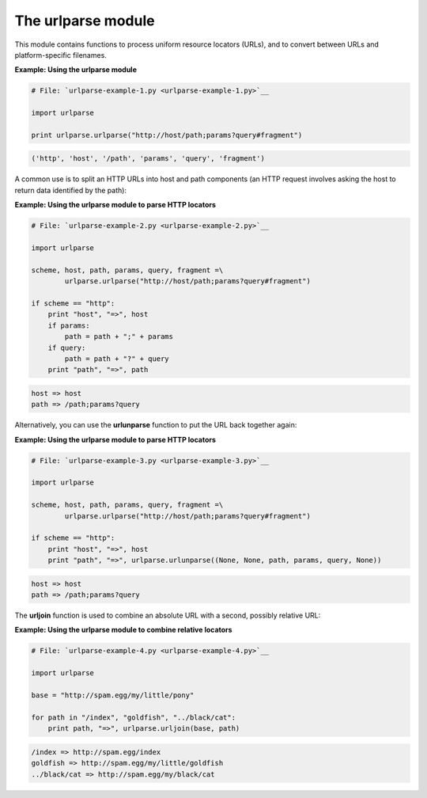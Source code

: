






The urlparse module
====================




This module contains functions to process uniform resource locators
(URLs), and to convert between URLs and platform-specific filenames.


**Example: Using the urlparse module**

.. sourcecode:: python

    
    # File: `urlparse-example-1.py <urlparse-example-1.py>`__
    
    import urlparse
    
    print urlparse.urlparse("http://host/path;params?query#fragment")
    


.. sourcecode:: python

    
    ('http', 'host', '/path', 'params', 'query', 'fragment')





A common use is to split an HTTP URLs into host and path components
(an HTTP request involves asking the host to return data identified by
the path):


**Example: Using the urlparse module to parse HTTP locators**

.. sourcecode:: python

    
    # File: `urlparse-example-2.py <urlparse-example-2.py>`__
    
    import urlparse
    
    scheme, host, path, params, query, fragment =\
            urlparse.urlparse("http://host/path;params?query#fragment")
    
    if scheme == "http":
        print "host", "=>", host
        if params:
            path = path + ";" + params
        if query:
            path = path + "?" + query
        print "path", "=>", path
    


.. sourcecode:: python

    
    host => host
    path => /path;params?query





Alternatively, you can use the **urlunparse** function to put the URL
back together again:


**Example: Using the urlparse module to parse HTTP locators**

.. sourcecode:: python

    
    # File: `urlparse-example-3.py <urlparse-example-3.py>`__
    
    import urlparse
    
    scheme, host, path, params, query, fragment =\
            urlparse.urlparse("http://host/path;params?query#fragment")
    
    if scheme == "http":
        print "host", "=>", host
        print "path", "=>", urlparse.urlunparse((None, None, path, params, query, None))
    


.. sourcecode:: python

    
    host => host
    path => /path;params?query





The **urljoin** function is used to combine an absolute URL with a
second, possibly relative URL:

**Example: Using the urlparse module to combine relative locators**

.. sourcecode:: python

    
    # File: `urlparse-example-4.py <urlparse-example-4.py>`__
    
    import urlparse
    
    base = "http://spam.egg/my/little/pony"
    
    for path in "/index", "goldfish", "../black/cat":
        print path, "=>", urlparse.urljoin(base, path)
    


.. sourcecode:: python

    
    /index => http://spam.egg/index
    goldfish => http://spam.egg/my/little/goldfish
    ../black/cat => http://spam.egg/my/black/cat



